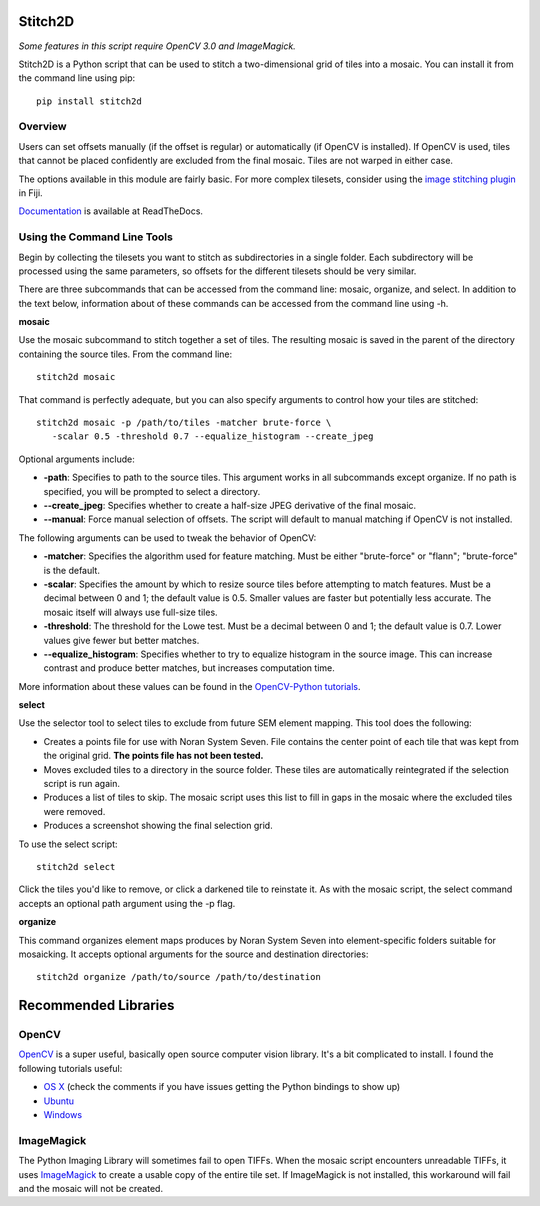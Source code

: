 Stitch2D
========

*Some features in this script require OpenCV 3.0 and ImageMagick.*

Stitch2D is a Python script that can be used to stitch a two-dimensional
grid of tiles into a mosaic. You can install it from the command line
using pip:

::

    pip install stitch2d

Overview
--------

Users can set offsets manually (if the offset is regular) or
automatically (if OpenCV is installed). If OpenCV is used, tiles that
cannot be placed confidently are excluded from the final mosaic. Tiles
are not warped in either case.

The options available in this module are fairly basic. For more complex
tilesets, consider using the `image stitching
plugin <http://fiji.sc/Image_Stitching>`__ in Fiji.

`Documentation <http://stitch2d.readthedocs.org/en/latest/stitch2d.html>`__
is available at ReadTheDocs.

Using the Command Line Tools
----------------------------

Begin by collecting the tilesets you want to stitch as subdirectories in
a single folder. Each subdirectory will be processed using the same
parameters, so offsets for the different tilesets should be very
similar.

There are three subcommands that can be accessed from the command line:
mosaic, organize, and select. In addition to the text below, information
about of these commands can be accessed from the command line using -h.

**mosaic**

Use the mosaic subcommand to stitch together a set of tiles. The
resulting mosaic is saved in the parent of the directory containing the
source tiles. From the command line:

::

    stitch2d mosaic

That command is perfectly adequate, but you can also specify arguments
to control how your tiles are stitched:

::

    stitch2d mosaic -p /path/to/tiles -matcher brute-force \
       -scalar 0.5 -threshold 0.7 --equalize_histogram --create_jpeg

Optional arguments include:

-  **-path**: Specifies to path to the source tiles. This argument works
   in all subcommands except organize. If no path is specified, you will
   be prompted to select a directory.
-  **--create\_jpeg**: Specifies whether to create a half-size JPEG
   derivative of the final mosaic.
-  **--manual**: Force manual selection of offsets. The script will
   default to manual matching if OpenCV is not installed.

The following arguments can be used to tweak the behavior of OpenCV:

-  **-matcher**: Specifies the algorithm used for feature matching. Must
   be either "brute-force" or "flann"; "brute-force" is the default.
-  **-scalar**: Specifies the amount by which to resize source tiles
   before attempting to match features. Must be a decimal between 0 and
   1; the default value is 0.5. Smaller values are faster but
   potentially less accurate. The mosaic itself will always use
   full-size tiles.
-  **-threshold**: The threshold for the Lowe test. Must be a decimal
   between 0 and 1; the default value is 0.7. Lower values give fewer
   but better matches.
-  **--equalize\_histogram**: Specifies whether to try to equalize
   histogram in the source image. This can increase contrast and produce
   better matches, but increases computation time.

More information about these values can be found in the `OpenCV-Python
tutorials <https://opencv-python-tutroals.readthedocs.org/en/latest/py_tutorials/py_feature2d/py_table_of_contents_feature2d/py_table_of_contents_feature2d.html>`__.

**select**

Use the selector tool to select tiles to exclude from future SEM element
mapping. This tool does the following:

-  Creates a points file for use with Noran System Seven. File contains
   the center point of each tile that was kept from the original grid.
   **The points file has not been tested.**
-  Moves excluded tiles to a directory in the source folder. These tiles
   are automatically reintegrated if the selection script is run again.
-  Produces a list of tiles to skip. The mosaic script uses this list to
   fill in gaps in the mosaic where the excluded tiles were removed.
-  Produces a screenshot showing the final selection grid.

To use the select script:

::

    stitch2d select

Click the tiles you'd like to remove, or click a darkened tile to
reinstate it. As with the mosaic script, the select command accepts an
optional path argument using the -p flag.

**organize**

This command organizes element maps produces by Noran System Seven into
element-specific folders suitable for mosaicking. It accepts optional
arguments for the source and destination directories:

::

    stitch2d organize /path/to/source /path/to/destination

Recommended Libraries
=====================

OpenCV
------

`OpenCV <http://www.opencv.org/>`__ is a super useful, basically open
source computer vision library. It's a bit complicated to install. I
found the following tutorials useful:

-  `OS
   X <http://www.pyimagesearch.com/2015/06/15/install-opencv-3-0-and-python-2-7-on-osx/>`__
   (check the comments if you have issues getting the Python bindings to
   show up)
-  `Ubuntu <http://www.pyimagesearch.com/2015/06/22/install-opencv-3-0-and-python-2-7-on-ubuntu/>`__
-  `Windows <http://docs.opencv.org/3.0-beta/doc/tutorials/introduction/windows_install/windows_install.html>`__

ImageMagick
-----------

The Python Imaging Library will sometimes fail to open TIFFs. When the
mosaic script encounters unreadable TIFFs, it uses
`ImageMagick <http://www.imagemagick.org/>`__ to create a usable copy of
the entire tile set. If ImageMagick is not installed, this workaround
will fail and the mosaic will not be created.
